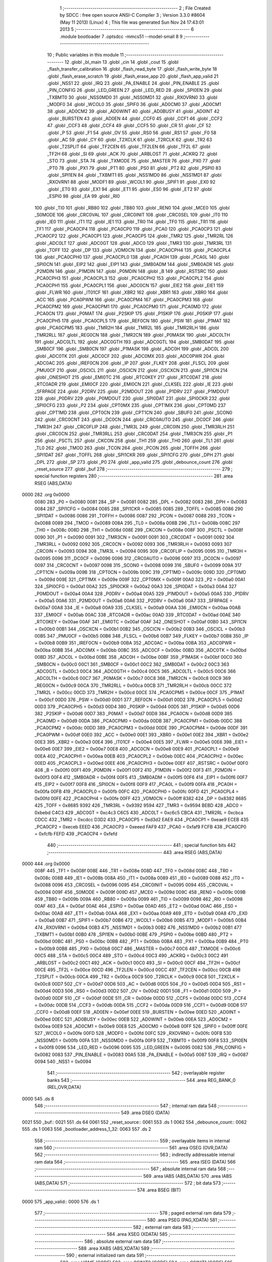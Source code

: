                               1 ;--------------------------------------------------------
                              2 ; File Created by SDCC : free open source ANSI-C Compiler
                              3 ; Version 3.3.0 #8604 (May 11 2013) (Linux)
                              4 ; This file was generated Sun Nov 24 17:43:01 2013
                              5 ;--------------------------------------------------------
                              6 	.module bootloader
                              7 	.optsdcc -mmcs51 --model-small
                              8 	
                              9 ;--------------------------------------------------------
                             10 ; Public variables in this module
                             11 ;--------------------------------------------------------
                             12 	.globl _bl_main
                             13 	.globl _cin
                             14 	.globl _cout
                             15 	.globl _flash_transfer_calibration
                             16 	.globl _flash_read_byte
                             17 	.globl _flash_write_byte
                             18 	.globl _flash_erase_scratch
                             19 	.globl _flash_erase_app
                             20 	.globl _flash_app_valid
                             21 	.globl _NSS1
                             22 	.globl _IRQ
                             23 	.globl _PA_ENABLE
                             24 	.globl _PIN_ENABLE
                             25 	.globl _PIN_CONFIG
                             26 	.globl _LED_GREEN
                             27 	.globl _LED_RED
                             28 	.globl _SPI0EN
                             29 	.globl _TXBMT0
                             30 	.globl _NSS0MD0
                             31 	.globl _NSS0MD1
                             32 	.globl _RXOVRN0
                             33 	.globl _MODF0
                             34 	.globl _WCOL0
                             35 	.globl _SPIF0
                             36 	.globl _AD0CM0
                             37 	.globl _AD0CM1
                             38 	.globl _AD0CM2
                             39 	.globl _AD0WINT
                             40 	.globl _AD0BUSY
                             41 	.globl _AD0INT
                             42 	.globl _BURSTEN
                             43 	.globl _AD0EN
                             44 	.globl _CCF0
                             45 	.globl _CCF1
                             46 	.globl _CCF2
                             47 	.globl _CCF3
                             48 	.globl _CCF4
                             49 	.globl _CCF5
                             50 	.globl _CR
                             51 	.globl _CF
                             52 	.globl _P
                             53 	.globl _F1
                             54 	.globl _OV
                             55 	.globl _RS0
                             56 	.globl _RS1
                             57 	.globl _F0
                             58 	.globl _AC
                             59 	.globl _CY
                             60 	.globl _T2XCLK
                             61 	.globl _T2RCLK
                             62 	.globl _TR2
                             63 	.globl _T2SPLIT
                             64 	.globl _TF2CEN
                             65 	.globl _TF2LEN
                             66 	.globl _TF2L
                             67 	.globl _TF2H
                             68 	.globl _SI
                             69 	.globl _ACK
                             70 	.globl _ARBLOST
                             71 	.globl _ACKRQ
                             72 	.globl _STO
                             73 	.globl _STA
                             74 	.globl _TXMODE
                             75 	.globl _MASTER
                             76 	.globl _PX0
                             77 	.globl _PT0
                             78 	.globl _PX1
                             79 	.globl _PT1
                             80 	.globl _PS0
                             81 	.globl _PT2
                             82 	.globl _PSPI0
                             83 	.globl _SPI1EN
                             84 	.globl _TXBMT1
                             85 	.globl _NSS1MD0
                             86 	.globl _NSS1MD1
                             87 	.globl _RXOVRN1
                             88 	.globl _MODF1
                             89 	.globl _WCOL1
                             90 	.globl _SPIF1
                             91 	.globl _EX0
                             92 	.globl _ET0
                             93 	.globl _EX1
                             94 	.globl _ET1
                             95 	.globl _ES0
                             96 	.globl _ET2
                             97 	.globl _ESPI0
                             98 	.globl _EA
                             99 	.globl _RI0
                            100 	.globl _TI0
                            101 	.globl _RB80
                            102 	.globl _TB80
                            103 	.globl _REN0
                            104 	.globl _MCE0
                            105 	.globl _S0MODE
                            106 	.globl _CRC0VAL
                            107 	.globl _CRC0INIT
                            108 	.globl _CRC0SEL
                            109 	.globl _IT0
                            110 	.globl _IE0
                            111 	.globl _IT1
                            112 	.globl _IE1
                            113 	.globl _TR0
                            114 	.globl _TF0
                            115 	.globl _TR1
                            116 	.globl _TF1
                            117 	.globl _PCA0CP4
                            118 	.globl _PCA0CP0
                            119 	.globl _PCA0
                            120 	.globl _PCA0CP3
                            121 	.globl _PCA0CP2
                            122 	.globl _PCA0CP1
                            123 	.globl _PCA0CP5
                            124 	.globl _TMR2
                            125 	.globl _TMR2RL
                            126 	.globl _ADC0LT
                            127 	.globl _ADC0GT
                            128 	.globl _ADC0
                            129 	.globl _TMR3
                            130 	.globl _TMR3RL
                            131 	.globl _TOFF
                            132 	.globl _DP
                            133 	.globl _VDM0CN
                            134 	.globl _PCA0CPH4
                            135 	.globl _PCA0CPL4
                            136 	.globl _PCA0CPH0
                            137 	.globl _PCA0CPL0
                            138 	.globl _PCA0H
                            139 	.globl _PCA0L
                            140 	.globl _SPI0CN
                            141 	.globl _EIP2
                            142 	.globl _EIP1
                            143 	.globl _SMB0ADM
                            144 	.globl _SMB0ADR
                            145 	.globl _P2MDIN
                            146 	.globl _P1MDIN
                            147 	.globl _P0MDIN
                            148 	.globl _B
                            149 	.globl _RSTSRC
                            150 	.globl _PCA0CPH3
                            151 	.globl _PCA0CPL3
                            152 	.globl _PCA0CPH2
                            153 	.globl _PCA0CPL2
                            154 	.globl _PCA0CPH1
                            155 	.globl _PCA0CPL1
                            156 	.globl _ADC0CN
                            157 	.globl _EIE2
                            158 	.globl _EIE1
                            159 	.globl _FLWR
                            160 	.globl _IT01CF
                            161 	.globl _XBR2
                            162 	.globl _XBR1
                            163 	.globl _XBR0
                            164 	.globl _ACC
                            165 	.globl _PCA0PWM
                            166 	.globl _PCA0CPM4
                            167 	.globl _PCA0CPM3
                            168 	.globl _PCA0CPM2
                            169 	.globl _PCA0CPM1
                            170 	.globl _PCA0CPM0
                            171 	.globl _PCA0MD
                            172 	.globl _PCA0CN
                            173 	.globl _P0MAT
                            174 	.globl _P2SKIP
                            175 	.globl _P1SKIP
                            176 	.globl _P0SKIP
                            177 	.globl _PCA0CPH5
                            178 	.globl _PCA0CPL5
                            179 	.globl _REF0CN
                            180 	.globl _PSW
                            181 	.globl _P1MAT
                            182 	.globl _PCA0CPM5
                            183 	.globl _TMR2H
                            184 	.globl _TMR2L
                            185 	.globl _TMR2RLH
                            186 	.globl _TMR2RLL
                            187 	.globl _REG0CN
                            188 	.globl _TMR2CN
                            189 	.globl _P0MASK
                            190 	.globl _ADC0LTH
                            191 	.globl _ADC0LTL
                            192 	.globl _ADC0GTH
                            193 	.globl _ADC0GTL
                            194 	.globl _SMB0DAT
                            195 	.globl _SMB0CF
                            196 	.globl _SMB0CN
                            197 	.globl _P1MASK
                            198 	.globl _ADC0H
                            199 	.globl _ADC0L
                            200 	.globl _ADC0TK
                            201 	.globl _ADC0CF
                            202 	.globl _ADC0MX
                            203 	.globl _ADC0PWR
                            204 	.globl _ADC0AC
                            205 	.globl _IREF0CN
                            206 	.globl _IP
                            207 	.globl _FLKEY
                            208 	.globl _FLSCL
                            209 	.globl _PMU0CF
                            210 	.globl _OSCICL
                            211 	.globl _OSCICN
                            212 	.globl _OSCXCN
                            213 	.globl _SPI1CN
                            214 	.globl _ONESHOT
                            215 	.globl _EMI0TC
                            216 	.globl _RTC0KEY
                            217 	.globl _RTC0DAT
                            218 	.globl _RTC0ADR
                            219 	.globl _EMI0CF
                            220 	.globl _EMI0CN
                            221 	.globl _CLKSEL
                            222 	.globl _IE
                            223 	.globl _SFRPAGE
                            224 	.globl _P2DRV
                            225 	.globl _P2MDOUT
                            226 	.globl _P1DRV
                            227 	.globl _P1MDOUT
                            228 	.globl _P0DRV
                            229 	.globl _P0MDOUT
                            230 	.globl _SPI0DAT
                            231 	.globl _SPI0CKR
                            232 	.globl _SPI0CFG
                            233 	.globl _P2
                            234 	.globl _CPT0MX
                            235 	.globl _CPT1MX
                            236 	.globl _CPT0MD
                            237 	.globl _CPT1MD
                            238 	.globl _CPT0CN
                            239 	.globl _CPT1CN
                            240 	.globl _SBUF0
                            241 	.globl _SCON0
                            242 	.globl _CRC0CNT
                            243 	.globl _DC0CN
                            244 	.globl _CRC0AUTO
                            245 	.globl _DC0CF
                            246 	.globl _TMR3H
                            247 	.globl _CRC0FLIP
                            248 	.globl _TMR3L
                            249 	.globl _CRC0IN
                            250 	.globl _TMR3RLH
                            251 	.globl _CRC0CN
                            252 	.globl _TMR3RLL
                            253 	.globl _CRC0DAT
                            254 	.globl _TMR3CN
                            255 	.globl _P1
                            256 	.globl _PSCTL
                            257 	.globl _CKCON
                            258 	.globl _TH1
                            259 	.globl _TH0
                            260 	.globl _TL1
                            261 	.globl _TL0
                            262 	.globl _TMOD
                            263 	.globl _TCON
                            264 	.globl _PCON
                            265 	.globl _TOFFH
                            266 	.globl _SPI1DAT
                            267 	.globl _TOFFL
                            268 	.globl _SPI1CKR
                            269 	.globl _SPI1CFG
                            270 	.globl _DPH
                            271 	.globl _DPL
                            272 	.globl _SP
                            273 	.globl _P0
                            274 	.globl _app_valid
                            275 	.globl _debounce_count
                            276 	.globl _reset_source
                            277 	.globl _buf
                            278 ;--------------------------------------------------------
                            279 ; special function registers
                            280 ;--------------------------------------------------------
                            281 	.area RSEG    (ABS,DATA)
   0000                     282 	.org 0x0000
                     0080   283 _P0	=	0x0080
                     0081   284 _SP	=	0x0081
                     0082   285 _DPL	=	0x0082
                     0083   286 _DPH	=	0x0083
                     0084   287 _SPI1CFG	=	0x0084
                     0085   288 _SPI1CKR	=	0x0085
                     0085   289 _TOFFL	=	0x0085
                     0086   290 _SPI1DAT	=	0x0086
                     0086   291 _TOFFH	=	0x0086
                     0087   292 _PCON	=	0x0087
                     0088   293 _TCON	=	0x0088
                     0089   294 _TMOD	=	0x0089
                     008A   295 _TL0	=	0x008a
                     008B   296 _TL1	=	0x008b
                     008C   297 _TH0	=	0x008c
                     008D   298 _TH1	=	0x008d
                     008E   299 _CKCON	=	0x008e
                     008F   300 _PSCTL	=	0x008f
                     0090   301 _P1	=	0x0090
                     0091   302 _TMR3CN	=	0x0091
                     0091   303 _CRC0DAT	=	0x0091
                     0092   304 _TMR3RLL	=	0x0092
                     0092   305 _CRC0CN	=	0x0092
                     0093   306 _TMR3RLH	=	0x0093
                     0093   307 _CRC0IN	=	0x0093
                     0094   308 _TMR3L	=	0x0094
                     0095   309 _CRC0FLIP	=	0x0095
                     0095   310 _TMR3H	=	0x0095
                     0096   311 _DC0CF	=	0x0096
                     0096   312 _CRC0AUTO	=	0x0096
                     0097   313 _DC0CN	=	0x0097
                     0097   314 _CRC0CNT	=	0x0097
                     0098   315 _SCON0	=	0x0098
                     0099   316 _SBUF0	=	0x0099
                     009A   317 _CPT1CN	=	0x009a
                     009B   318 _CPT0CN	=	0x009b
                     009C   319 _CPT1MD	=	0x009c
                     009D   320 _CPT0MD	=	0x009d
                     009E   321 _CPT1MX	=	0x009e
                     009F   322 _CPT0MX	=	0x009f
                     00A0   323 _P2	=	0x00a0
                     00A1   324 _SPI0CFG	=	0x00a1
                     00A2   325 _SPI0CKR	=	0x00a2
                     00A3   326 _SPI0DAT	=	0x00a3
                     00A4   327 _P0MDOUT	=	0x00a4
                     00A4   328 _P0DRV	=	0x00a4
                     00A5   329 _P1MDOUT	=	0x00a5
                     00A5   330 _P1DRV	=	0x00a5
                     00A6   331 _P2MDOUT	=	0x00a6
                     00A6   332 _P2DRV	=	0x00a6
                     00A7   333 _SFRPAGE	=	0x00a7
                     00A8   334 _IE	=	0x00a8
                     00A9   335 _CLKSEL	=	0x00a9
                     00AA   336 _EMI0CN	=	0x00aa
                     00AB   337 _EMI0CF	=	0x00ab
                     00AC   338 _RTC0ADR	=	0x00ac
                     00AD   339 _RTC0DAT	=	0x00ad
                     00AE   340 _RTC0KEY	=	0x00ae
                     00AF   341 _EMI0TC	=	0x00af
                     00AF   342 _ONESHOT	=	0x00af
                     00B0   343 _SPI1CN	=	0x00b0
                     00B1   344 _OSCXCN	=	0x00b1
                     00B2   345 _OSCICN	=	0x00b2
                     00B3   346 _OSCICL	=	0x00b3
                     00B5   347 _PMU0CF	=	0x00b5
                     00B6   348 _FLSCL	=	0x00b6
                     00B7   349 _FLKEY	=	0x00b7
                     00B8   350 _IP	=	0x00b8
                     00B9   351 _IREF0CN	=	0x00b9
                     00BA   352 _ADC0AC	=	0x00ba
                     00BA   353 _ADC0PWR	=	0x00ba
                     00BB   354 _ADC0MX	=	0x00bb
                     00BC   355 _ADC0CF	=	0x00bc
                     00BD   356 _ADC0TK	=	0x00bd
                     00BD   357 _ADC0L	=	0x00bd
                     00BE   358 _ADC0H	=	0x00be
                     00BF   359 _P1MASK	=	0x00bf
                     00C0   360 _SMB0CN	=	0x00c0
                     00C1   361 _SMB0CF	=	0x00c1
                     00C2   362 _SMB0DAT	=	0x00c2
                     00C3   363 _ADC0GTL	=	0x00c3
                     00C4   364 _ADC0GTH	=	0x00c4
                     00C5   365 _ADC0LTL	=	0x00c5
                     00C6   366 _ADC0LTH	=	0x00c6
                     00C7   367 _P0MASK	=	0x00c7
                     00C8   368 _TMR2CN	=	0x00c8
                     00C9   369 _REG0CN	=	0x00c9
                     00CA   370 _TMR2RLL	=	0x00ca
                     00CB   371 _TMR2RLH	=	0x00cb
                     00CC   372 _TMR2L	=	0x00cc
                     00CD   373 _TMR2H	=	0x00cd
                     00CE   374 _PCA0CPM5	=	0x00ce
                     00CF   375 _P1MAT	=	0x00cf
                     00D0   376 _PSW	=	0x00d0
                     00D1   377 _REF0CN	=	0x00d1
                     00D2   378 _PCA0CPL5	=	0x00d2
                     00D3   379 _PCA0CPH5	=	0x00d3
                     00D4   380 _P0SKIP	=	0x00d4
                     00D5   381 _P1SKIP	=	0x00d5
                     00D6   382 _P2SKIP	=	0x00d6
                     00D7   383 _P0MAT	=	0x00d7
                     00D8   384 _PCA0CN	=	0x00d8
                     00D9   385 _PCA0MD	=	0x00d9
                     00DA   386 _PCA0CPM0	=	0x00da
                     00DB   387 _PCA0CPM1	=	0x00db
                     00DC   388 _PCA0CPM2	=	0x00dc
                     00DD   389 _PCA0CPM3	=	0x00dd
                     00DE   390 _PCA0CPM4	=	0x00de
                     00DF   391 _PCA0PWM	=	0x00df
                     00E0   392 _ACC	=	0x00e0
                     00E1   393 _XBR0	=	0x00e1
                     00E2   394 _XBR1	=	0x00e2
                     00E3   395 _XBR2	=	0x00e3
                     00E4   396 _IT01CF	=	0x00e4
                     00E5   397 _FLWR	=	0x00e5
                     00E6   398 _EIE1	=	0x00e6
                     00E7   399 _EIE2	=	0x00e7
                     00E8   400 _ADC0CN	=	0x00e8
                     00E9   401 _PCA0CPL1	=	0x00e9
                     00EA   402 _PCA0CPH1	=	0x00ea
                     00EB   403 _PCA0CPL2	=	0x00eb
                     00EC   404 _PCA0CPH2	=	0x00ec
                     00ED   405 _PCA0CPL3	=	0x00ed
                     00EE   406 _PCA0CPH3	=	0x00ee
                     00EF   407 _RSTSRC	=	0x00ef
                     00F0   408 _B	=	0x00f0
                     00F1   409 _P0MDIN	=	0x00f1
                     00F2   410 _P1MDIN	=	0x00f2
                     00F3   411 _P2MDIN	=	0x00f3
                     00F4   412 _SMB0ADR	=	0x00f4
                     00F5   413 _SMB0ADM	=	0x00f5
                     00F6   414 _EIP1	=	0x00f6
                     00F7   415 _EIP2	=	0x00f7
                     00F8   416 _SPI0CN	=	0x00f8
                     00F9   417 _PCA0L	=	0x00f9
                     00FA   418 _PCA0H	=	0x00fa
                     00FB   419 _PCA0CPL0	=	0x00fb
                     00FC   420 _PCA0CPH0	=	0x00fc
                     00FD   421 _PCA0CPL4	=	0x00fd
                     00FE   422 _PCA0CPH4	=	0x00fe
                     00FF   423 _VDM0CN	=	0x00ff
                     8382   424 _DP	=	0x8382
                     8685   425 _TOFF	=	0x8685
                     9392   426 _TMR3RL	=	0x9392
                     9594   427 _TMR3	=	0x9594
                     BEBD   428 _ADC0	=	0xbebd
                     C4C3   429 _ADC0GT	=	0xc4c3
                     C6C5   430 _ADC0LT	=	0xc6c5
                     CBCA   431 _TMR2RL	=	0xcbca
                     CDCC   432 _TMR2	=	0xcdcc
                     D3D2   433 _PCA0CP5	=	0xd3d2
                     EAE9   434 _PCA0CP1	=	0xeae9
                     ECEB   435 _PCA0CP2	=	0xeceb
                     EEED   436 _PCA0CP3	=	0xeeed
                     FAF9   437 _PCA0	=	0xfaf9
                     FCFB   438 _PCA0CP0	=	0xfcfb
                     FEFD   439 _PCA0CP4	=	0xfefd
                            440 ;--------------------------------------------------------
                            441 ; special function bits
                            442 ;--------------------------------------------------------
                            443 	.area RSEG    (ABS,DATA)
   0000                     444 	.org 0x0000
                     008F   445 _TF1	=	0x008f
                     008E   446 _TR1	=	0x008e
                     008D   447 _TF0	=	0x008d
                     008C   448 _TR0	=	0x008c
                     008B   449 _IE1	=	0x008b
                     008A   450 _IT1	=	0x008a
                     0089   451 _IE0	=	0x0089
                     0088   452 _IT0	=	0x0088
                     0096   453 _CRC0SEL	=	0x0096
                     0095   454 _CRC0INIT	=	0x0095
                     0094   455 _CRC0VAL	=	0x0094
                     009F   456 _S0MODE	=	0x009f
                     009D   457 _MCE0	=	0x009d
                     009C   458 _REN0	=	0x009c
                     009B   459 _TB80	=	0x009b
                     009A   460 _RB80	=	0x009a
                     0099   461 _TI0	=	0x0099
                     0098   462 _RI0	=	0x0098
                     00AF   463 _EA	=	0x00af
                     00AE   464 _ESPI0	=	0x00ae
                     00AD   465 _ET2	=	0x00ad
                     00AC   466 _ES0	=	0x00ac
                     00AB   467 _ET1	=	0x00ab
                     00AA   468 _EX1	=	0x00aa
                     00A9   469 _ET0	=	0x00a9
                     00A8   470 _EX0	=	0x00a8
                     00B7   471 _SPIF1	=	0x00b7
                     00B6   472 _WCOL1	=	0x00b6
                     00B5   473 _MODF1	=	0x00b5
                     00B4   474 _RXOVRN1	=	0x00b4
                     00B3   475 _NSS1MD1	=	0x00b3
                     00B2   476 _NSS1MD0	=	0x00b2
                     00B1   477 _TXBMT1	=	0x00b1
                     00B0   478 _SPI1EN	=	0x00b0
                     00BE   479 _PSPI0	=	0x00be
                     00BD   480 _PT2	=	0x00bd
                     00BC   481 _PS0	=	0x00bc
                     00BB   482 _PT1	=	0x00bb
                     00BA   483 _PX1	=	0x00ba
                     00B9   484 _PT0	=	0x00b9
                     00B8   485 _PX0	=	0x00b8
                     00C7   486 _MASTER	=	0x00c7
                     00C6   487 _TXMODE	=	0x00c6
                     00C5   488 _STA	=	0x00c5
                     00C4   489 _STO	=	0x00c4
                     00C3   490 _ACKRQ	=	0x00c3
                     00C2   491 _ARBLOST	=	0x00c2
                     00C1   492 _ACK	=	0x00c1
                     00C0   493 _SI	=	0x00c0
                     00CF   494 _TF2H	=	0x00cf
                     00CE   495 _TF2L	=	0x00ce
                     00CD   496 _TF2LEN	=	0x00cd
                     00CC   497 _TF2CEN	=	0x00cc
                     00CB   498 _T2SPLIT	=	0x00cb
                     00CA   499 _TR2	=	0x00ca
                     00C9   500 _T2RCLK	=	0x00c9
                     00C8   501 _T2XCLK	=	0x00c8
                     00D7   502 _CY	=	0x00d7
                     00D6   503 _AC	=	0x00d6
                     00D5   504 _F0	=	0x00d5
                     00D4   505 _RS1	=	0x00d4
                     00D3   506 _RS0	=	0x00d3
                     00D2   507 _OV	=	0x00d2
                     00D1   508 _F1	=	0x00d1
                     00D0   509 _P	=	0x00d0
                     00DF   510 _CF	=	0x00df
                     00DE   511 _CR	=	0x00de
                     00DD   512 _CCF5	=	0x00dd
                     00DC   513 _CCF4	=	0x00dc
                     00DB   514 _CCF3	=	0x00db
                     00DA   515 _CCF2	=	0x00da
                     00D9   516 _CCF1	=	0x00d9
                     00D8   517 _CCF0	=	0x00d8
                     00EF   518 _AD0EN	=	0x00ef
                     00EE   519 _BURSTEN	=	0x00ee
                     00ED   520 _AD0INT	=	0x00ed
                     00EC   521 _AD0BUSY	=	0x00ec
                     00EB   522 _AD0WINT	=	0x00eb
                     00EA   523 _AD0CM2	=	0x00ea
                     00E9   524 _AD0CM1	=	0x00e9
                     00E8   525 _AD0CM0	=	0x00e8
                     00FF   526 _SPIF0	=	0x00ff
                     00FE   527 _WCOL0	=	0x00fe
                     00FD   528 _MODF0	=	0x00fd
                     00FC   529 _RXOVRN0	=	0x00fc
                     00FB   530 _NSS0MD1	=	0x00fb
                     00FA   531 _NSS0MD0	=	0x00fa
                     00F9   532 _TXBMT0	=	0x00f9
                     00F8   533 _SPI0EN	=	0x00f8
                     0096   534 _LED_RED	=	0x0096
                     0095   535 _LED_GREEN	=	0x0095
                     0082   536 _PIN_CONFIG	=	0x0082
                     0083   537 _PIN_ENABLE	=	0x0083
                     00A5   538 _PA_ENABLE	=	0x00a5
                     0087   539 _IRQ	=	0x0087
                     0094   540 _NSS1	=	0x0094
                            541 ;--------------------------------------------------------
                            542 ; overlayable register banks
                            543 ;--------------------------------------------------------
                            544 	.area REG_BANK_0	(REL,OVR,DATA)
   0000                     545 	.ds 8
                            546 ;--------------------------------------------------------
                            547 ; internal ram data
                            548 ;--------------------------------------------------------
                            549 	.area DSEG    (DATA)
   0021                     550 _buf::
   0021                     551 	.ds 64
   0061                     552 _reset_source::
   0061                     553 	.ds 1
   0062                     554 _debounce_count::
   0062                     555 	.ds 1
   0063                     556 _bootloader_address_1_32:
   0063                     557 	.ds 2
                            558 ;--------------------------------------------------------
                            559 ; overlayable items in internal ram 
                            560 ;--------------------------------------------------------
                            561 	.area	OSEG    (OVR,DATA)
                            562 ;--------------------------------------------------------
                            563 ; indirectly addressable internal ram data
                            564 ;--------------------------------------------------------
                            565 	.area ISEG    (DATA)
                            566 ;--------------------------------------------------------
                            567 ; absolute internal ram data
                            568 ;--------------------------------------------------------
                            569 	.area IABS    (ABS,DATA)
                            570 	.area IABS    (ABS,DATA)
                            571 ;--------------------------------------------------------
                            572 ; bit data
                            573 ;--------------------------------------------------------
                            574 	.area BSEG    (BIT)
   0000                     575 _app_valid::
   0000                     576 	.ds 1
                            577 ;--------------------------------------------------------
                            578 ; paged external ram data
                            579 ;--------------------------------------------------------
                            580 	.area PSEG    (PAG,XDATA)
                            581 ;--------------------------------------------------------
                            582 ; external ram data
                            583 ;--------------------------------------------------------
                            584 	.area XSEG    (XDATA)
                            585 ;--------------------------------------------------------
                            586 ; absolute external ram data
                            587 ;--------------------------------------------------------
                            588 	.area XABS    (ABS,XDATA)
                            589 ;--------------------------------------------------------
                            590 ; external initialized ram data
                            591 ;--------------------------------------------------------
                            592 	.area HOME    (CODE)
                            593 	.area GSINIT0 (CODE)
                            594 	.area GSINIT1 (CODE)
                            595 	.area GSINIT2 (CODE)
                            596 	.area GSINIT3 (CODE)
                            597 	.area GSINIT4 (CODE)
                            598 	.area GSINIT5 (CODE)
                            599 	.area GSINIT  (CODE)
                            600 	.area GSFINAL (CODE)
                            601 	.area CSEG    (CODE)
                            602 ;--------------------------------------------------------
                            603 ; global & static initialisations
                            604 ;--------------------------------------------------------
                            605 	.area HOME    (CODE)
                            606 	.area GSINIT  (CODE)
                            607 	.area GSFINAL (CODE)
                            608 	.area GSINIT  (CODE)
                            609 ;--------------------------------------------------------
                            610 ; Home
                            611 ;--------------------------------------------------------
                            612 	.area HOME    (CODE)
                            613 	.area HOME    (CODE)
                            614 ;--------------------------------------------------------
                            615 ; code
                            616 ;--------------------------------------------------------
                            617 	.area CSEG    (CODE)
                            618 ;------------------------------------------------------------
                            619 ;Allocation info for local variables in function 'bl_main'
                            620 ;------------------------------------------------------------
                            621 ;i                         Allocated to registers r7 
                            622 ;------------------------------------------------------------
                            623 ;	bootloader/bootloader.c:70: bl_main(void)
                            624 ;	-----------------------------------------
                            625 ;	 function bl_main
                            626 ;	-----------------------------------------
   00A3                     627 _bl_main:
                     0007   628 	ar7 = 0x07
                     0006   629 	ar6 = 0x06
                     0005   630 	ar5 = 0x05
                     0004   631 	ar4 = 0x04
                     0003   632 	ar3 = 0x03
                     0002   633 	ar2 = 0x02
                     0001   634 	ar1 = 0x01
                     0000   635 	ar0 = 0x00
                            636 ;	bootloader/bootloader.c:75: hardware_init();
   00A3 12 02 95      [24]  637 	lcall	_hardware_init
                            638 ;	bootloader/bootloader.c:80: reset_source = RSTSRC;
                            639 ;	bootloader/bootloader.c:81: if (reset_source & (1 << 1))
   00A6 E5 EF         [12]  640 	mov	a,_RSTSRC
   00A8 F5 61         [12]  641 	mov	_reset_source,a
   00AA 30 E1 03      [24]  642 	jnb	acc.1,00102$
                            643 ;	bootloader/bootloader.c:82: reset_source = 1 << 1;
   00AD 75 61 02      [24]  644 	mov	_reset_source,#0x02
   00B0                     645 00102$:
                            646 ;	bootloader/bootloader.c:85: app_valid = flash_app_valid();
   00B0 12 F8 00      [24]  647 	lcall	_flash_app_valid
   00B3 E5 82         [12]  648 	mov	a,dpl
   00B5 24 FF         [12]  649 	add	a,#0xff
   00B7 92 00         [24]  650 	mov	_app_valid,c
                            651 ;	bootloader/bootloader.c:89: debounce_count = 0;
   00B9 75 62 00      [24]  652 	mov	_debounce_count,#0x00
                            653 ;	bootloader/bootloader.c:90: for (i = 0; i < 255; i++) {
   00BC 7F FF         [12]  654 	mov	r7,#0xFF
   00BE                     655 00114$:
                            656 ;	bootloader/bootloader.c:91: if (BUTTON_BOOTLOAD == BUTTON_ACTIVE)
   00BE 20 82 02      [24]  657 	jb	_PIN_CONFIG,00104$
                            658 ;	bootloader/bootloader.c:92: debounce_count++;
   00C1 05 62         [12]  659 	inc	_debounce_count
   00C3                     660 00104$:
   00C3 8F 06         [24]  661 	mov	ar6,r7
   00C5 EE            [12]  662 	mov	a,r6
   00C6 14            [12]  663 	dec	a
                            664 ;	bootloader/bootloader.c:90: for (i = 0; i < 255; i++) {
   00C7 FF            [12]  665 	mov	r7,a
   00C8 70 F4         [24]  666 	jnz	00114$
                            667 ;	bootloader/bootloader.c:96: LED_BOOTLOADER = LED_ON;
   00CA D2 96         [12]  668 	setb	_LED_RED
                            669 ;	bootloader/bootloader.c:105: if (!(reset_source & (1 << 6)) && app_valid) {
   00CC E5 61         [12]  670 	mov	a,_reset_source
   00CE 20 E6 19      [24]  671 	jb	acc.6,00115$
   00D1 30 00 16      [24]  672 	jnb	_app_valid,00115$
                            673 ;	bootloader/bootloader.c:110: if (debounce_count < 200) {
   00D4 74 38         [12]  674 	mov	a,#0x100 - 0xC8
   00D6 25 62         [12]  675 	add	a,_debounce_count
   00D8 40 10         [24]  676 	jc	00115$
                            677 ;	bootloader/bootloader.c:113: flash_transfer_calibration();
   00DA 12 F8 9C      [24]  678 	lcall	_flash_transfer_calibration
                            679 ;	bootloader/bootloader.c:119: BOARD_FREQUENCY_REG = board_frequency;
   00DD 90 FB FE      [24]  680 	mov	dptr,#_board_frequency
   00E0 E4            [12]  681 	clr	a
   00E1 93            [24]  682 	movc	a,@a+dptr
   00E2 F5 C4         [12]  683 	mov	_ADC0GTH,a
                            684 ;	bootloader/bootloader.c:120: BOARD_BL_VERSION_REG = BL_VERSION;
   00E4 75 C3 01      [24]  685 	mov	_ADC0GTL,#0x01
                            686 ;	bootloader/bootloader.c:123: ((void (__code *)(void))FLASH_APP_START)();
   00E7 12 04 00      [24]  687 	lcall	0x0400
   00EA                     688 00115$:
                            689 ;	bootloader/bootloader.c:130: bootloader();
   00EA 12 00 EF      [24]  690 	lcall	_bootloader
   00ED 80 FB         [24]  691 	sjmp	00115$
                            692 ;------------------------------------------------------------
                            693 ;Allocation info for local variables in function 'bootloader'
                            694 ;------------------------------------------------------------
                            695 ;address                   Allocated with name '_bootloader_address_1_32'
                            696 ;c                         Allocated to registers r7 
                            697 ;count                     Allocated to registers r6 
                            698 ;i                         Allocated to registers r5 
                            699 ;------------------------------------------------------------
                            700 ;	bootloader/bootloader.c:136: bootloader(void)
                            701 ;	-----------------------------------------
                            702 ;	 function bootloader
                            703 ;	-----------------------------------------
   00EF                     704 _bootloader:
                            705 ;	bootloader/bootloader.c:143: LED_BOOTLOADER = LED_ON;
   00EF D2 96         [12]  706 	setb	_LED_RED
                            707 ;	bootloader/bootloader.c:144: c = cin();
   00F1 12 03 0D      [24]  708 	lcall	_cin
   00F4 AF 82         [24]  709 	mov	r7,dpl
                            710 ;	bootloader/bootloader.c:145: LED_BOOTLOADER = LED_OFF;
   00F6 C2 96         [12]  711 	clr	_LED_RED
                            712 ;	bootloader/bootloader.c:148: switch (c) {
   00F8 BF 21 02      [24]  713 	cjne	r7,#0x21,00205$
   00FB 80 17         [24]  714 	sjmp	00106$
   00FD                     715 00205$:
   00FD BF 22 02      [24]  716 	cjne	r7,#0x22,00206$
   0100 80 12         [24]  717 	sjmp	00106$
   0102                     718 00206$:
   0102 BF 23 02      [24]  719 	cjne	r7,#0x23,00207$
   0105 80 0D         [24]  720 	sjmp	00106$
   0107                     721 00207$:
   0107 BF 26 02      [24]  722 	cjne	r7,#0x26,00208$
   010A 80 08         [24]  723 	sjmp	00106$
   010C                     724 00208$:
   010C BF 29 02      [24]  725 	cjne	r7,#0x29,00209$
   010F 80 03         [24]  726 	sjmp	00106$
   0111                     727 00209$:
   0111 BF 31 0F      [24]  728 	cjne	r7,#0x31,00109$
                            729 ;	bootloader/bootloader.c:154: case PROTO_DEBUG:
   0114                     730 00106$:
                            731 ;	bootloader/bootloader.c:155: if (cin() != PROTO_EOC)
   0114 C0 07         [24]  732 	push	ar7
   0116 12 03 0D      [24]  733 	lcall	_cin
   0119 AE 82         [24]  734 	mov	r6,dpl
   011B D0 07         [24]  735 	pop	ar7
   011D BE 20 02      [24]  736 	cjne	r6,#0x20,00212$
   0120 80 01         [24]  737 	sjmp	00213$
   0122                     738 00212$:
   0122 22            [24]  739 	ret
   0123                     740 00213$:
                            741 ;	bootloader/bootloader.c:157: }
   0123                     742 00109$:
                            743 ;	bootloader/bootloader.c:159: switch (c) {
   0123 BF 21 00      [24]  744 	cjne	r7,#0x21,00214$
   0126                     745 00214$:
   0126 50 01         [24]  746 	jnc	00215$
   0128 22            [24]  747 	ret
   0129                     748 00215$:
   0129 EF            [12]  749 	mov	a,r7
   012A 24 CE         [12]  750 	add	a,#0xff - 0x31
   012C 50 01         [24]  751 	jnc	00216$
   012E 22            [24]  752 	ret
   012F                     753 00216$:
   012F EF            [12]  754 	mov	a,r7
   0130 24 DF         [12]  755 	add	a,#0xDF
   0132 FE            [12]  756 	mov	r6,a
   0133 24 0A         [12]  757 	add	a,#(00217$-3-.)
   0135 83            [24]  758 	movc	a,@a+pc
   0136 F5 82         [12]  759 	mov	dpl,a
   0138 EE            [12]  760 	mov	a,r6
   0139 24 15         [12]  761 	add	a,#(00218$-3-.)
   013B 83            [24]  762 	movc	a,@a+pc
   013C F5 83         [12]  763 	mov	dph,a
   013E E4            [12]  764 	clr	a
   013F 73            [24]  765 	jmp	@a+dptr
   0140                     766 00217$:
   0140 62                  767 	.db	00110$
   0141 65                  768 	.db	00111$
   0142 78                  769 	.db	00112$
   0143 84                  770 	.db	00114$
   0144 A7                  771 	.db	00117$
   0145 D1                  772 	.db	00120$
   0146 E8                  773 	.db	00121$
   0147 48                  774 	.db	00128$
   0148 7E                  775 	.db	00113$
   0149 84                  776 	.db	00134$
   014A 84                  777 	.db	00134$
   014B 84                  778 	.db	00134$
   014C 84                  779 	.db	00134$
   014D 84                  780 	.db	00134$
   014E 84                  781 	.db	00134$
   014F 7F                  782 	.db	00132$
   0150 82                  783 	.db	00133$
   0151                     784 00218$:
   0151 01                  785 	.db	00110$>>8
   0152 01                  786 	.db	00111$>>8
   0153 01                  787 	.db	00112$>>8
   0154 01                  788 	.db	00114$>>8
   0155 01                  789 	.db	00117$>>8
   0156 01                  790 	.db	00120$>>8
   0157 01                  791 	.db	00121$>>8
   0158 02                  792 	.db	00128$>>8
   0159 01                  793 	.db	00113$>>8
   015A 02                  794 	.db	00134$>>8
   015B 02                  795 	.db	00134$>>8
   015C 02                  796 	.db	00134$>>8
   015D 02                  797 	.db	00134$>>8
   015E 02                  798 	.db	00134$>>8
   015F 02                  799 	.db	00134$>>8
   0160 02                  800 	.db	00132$>>8
   0161 02                  801 	.db	00133$>>8
                            802 ;	bootloader/bootloader.c:161: case PROTO_GET_SYNC:		// sync
   0162                     803 00110$:
                            804 ;	bootloader/bootloader.c:162: break;
   0162 02 02 85      [24]  805 	ljmp	00135$
                            806 ;	bootloader/bootloader.c:164: case PROTO_GET_DEVICE:
   0165                     807 00111$:
                            808 ;	bootloader/bootloader.c:165: cout(BOARD_ID);
   0165 75 82 43      [24]  809 	mov	dpl,#0x43
   0168 12 03 03      [24]  810 	lcall	_cout
                            811 ;	bootloader/bootloader.c:166: cout(board_frequency);
   016B 90 FB FE      [24]  812 	mov	dptr,#_board_frequency
   016E E4            [12]  813 	clr	a
   016F 93            [24]  814 	movc	a,@a+dptr
   0170 F5 82         [12]  815 	mov	dpl,a
   0172 12 03 03      [24]  816 	lcall	_cout
                            817 ;	bootloader/bootloader.c:167: break;
   0175 02 02 85      [24]  818 	ljmp	00135$
                            819 ;	bootloader/bootloader.c:169: case PROTO_CHIP_ERASE:		// erase the program area
   0178                     820 00112$:
                            821 ;	bootloader/bootloader.c:170: flash_erase_app();
   0178 12 F8 36      [24]  822 	lcall	_flash_erase_app
                            823 ;	bootloader/bootloader.c:171: break;
   017B 02 02 85      [24]  824 	ljmp	00135$
                            825 ;	bootloader/bootloader.c:173: case PROTO_PARAM_ERASE:
   017E                     826 00113$:
                            827 ;	bootloader/bootloader.c:174: flash_erase_scratch();
   017E 12 F8 5D      [24]  828 	lcall	_flash_erase_scratch
                            829 ;	bootloader/bootloader.c:175: break;
   0181 02 02 85      [24]  830 	ljmp	00135$
                            831 ;	bootloader/bootloader.c:177: case PROTO_LOAD_ADDRESS:	// set address
   0184                     832 00114$:
                            833 ;	bootloader/bootloader.c:178: address = cin();
   0184 12 03 0D      [24]  834 	lcall	_cin
   0187 AE 82         [24]  835 	mov	r6,dpl
   0189 8E 63         [24]  836 	mov	_bootloader_address_1_32,r6
   018B 75 64 00      [24]  837 	mov	(_bootloader_address_1_32 + 1),#0x00
                            838 ;	bootloader/bootloader.c:179: address |= (uint16_t)cin() << 8;
   018E 12 03 0D      [24]  839 	lcall	_cin
   0191 AE 82         [24]  840 	mov	r6,dpl
   0193 8E 05         [24]  841 	mov	ar5,r6
   0195 E4            [12]  842 	clr	a
   0196 42 63         [12]  843 	orl	_bootloader_address_1_32,a
   0198 ED            [12]  844 	mov	a,r5
   0199 42 64         [12]  845 	orl	(_bootloader_address_1_32 + 1),a
                            846 ;	bootloader/bootloader.c:180: if (cin() != PROTO_EOC)
   019B 12 03 0D      [24]  847 	lcall	_cin
   019E AE 82         [24]  848 	mov	r6,dpl
   01A0 BE 20 03      [24]  849 	cjne	r6,#0x20,00219$
   01A3 02 02 85      [24]  850 	ljmp	00135$
   01A6                     851 00219$:
                            852 ;	bootloader/bootloader.c:181: goto cmd_bad;
   01A6 22            [24]  853 	ret
                            854 ;	bootloader/bootloader.c:184: case PROTO_PROG_FLASH:		// program byte
   01A7                     855 00117$:
                            856 ;	bootloader/bootloader.c:185: c = cin();
   01A7 12 03 0D      [24]  857 	lcall	_cin
   01AA AF 82         [24]  858 	mov	r7,dpl
                            859 ;	bootloader/bootloader.c:186: if (cin() != PROTO_EOC)
   01AC C0 07         [24]  860 	push	ar7
   01AE 12 03 0D      [24]  861 	lcall	_cin
   01B1 AE 82         [24]  862 	mov	r6,dpl
   01B3 D0 07         [24]  863 	pop	ar7
   01B5 BE 20 02      [24]  864 	cjne	r6,#0x20,00220$
   01B8 80 01         [24]  865 	sjmp	00221$
   01BA                     866 00220$:
   01BA 22            [24]  867 	ret
   01BB                     868 00221$:
                            869 ;	bootloader/bootloader.c:188: flash_write_byte(address++, c);
   01BB 85 63 82      [24]  870 	mov	dpl,_bootloader_address_1_32
   01BE 85 64 83      [24]  871 	mov	dph,(_bootloader_address_1_32 + 1)
   01C1 05 63         [12]  872 	inc	_bootloader_address_1_32
   01C3 E4            [12]  873 	clr	a
   01C4 B5 63 02      [24]  874 	cjne	a,_bootloader_address_1_32,00222$
   01C7 05 64         [12]  875 	inc	(_bootloader_address_1_32 + 1)
   01C9                     876 00222$:
   01C9 8F 08         [24]  877 	mov	_flash_write_byte_PARM_2,r7
   01CB 12 F8 6D      [24]  878 	lcall	_flash_write_byte
                            879 ;	bootloader/bootloader.c:189: break;
   01CE 02 02 85      [24]  880 	ljmp	00135$
                            881 ;	bootloader/bootloader.c:191: case PROTO_READ_FLASH:		// readback byte
   01D1                     882 00120$:
                            883 ;	bootloader/bootloader.c:192: c = flash_read_byte(address++);
   01D1 85 63 82      [24]  884 	mov	dpl,_bootloader_address_1_32
   01D4 85 64 83      [24]  885 	mov	dph,(_bootloader_address_1_32 + 1)
   01D7 05 63         [12]  886 	inc	_bootloader_address_1_32
   01D9 E4            [12]  887 	clr	a
   01DA B5 63 02      [24]  888 	cjne	a,_bootloader_address_1_32,00223$
   01DD 05 64         [12]  889 	inc	(_bootloader_address_1_32 + 1)
   01DF                     890 00223$:
   01DF 12 F8 97      [24]  891 	lcall	_flash_read_byte
                            892 ;	bootloader/bootloader.c:193: cout(c);
   01E2 12 03 03      [24]  893 	lcall	_cout
                            894 ;	bootloader/bootloader.c:194: break;
   01E5 02 02 85      [24]  895 	ljmp	00135$
                            896 ;	bootloader/bootloader.c:196: case PROTO_PROG_MULTI:
   01E8                     897 00121$:
                            898 ;	bootloader/bootloader.c:197: count = cin();
   01E8 12 03 0D      [24]  899 	lcall	_cin
                            900 ;	bootloader/bootloader.c:198: if (count > sizeof(buf))
   01EB E5 82         [12]  901 	mov	a,dpl
   01ED FE            [12]  902 	mov	r6,a
   01EE 24 BF         [12]  903 	add	a,#0xff - 0x40
   01F0 50 01         [24]  904 	jnc	00224$
   01F2 22            [24]  905 	ret
   01F3                     906 00224$:
                            907 ;	bootloader/bootloader.c:200: for (i = 0; i < count; i++)
   01F3 7D 00         [12]  908 	mov	r5,#0x00
   01F5                     909 00138$:
   01F5 C3            [12]  910 	clr	c
   01F6 ED            [12]  911 	mov	a,r5
   01F7 9E            [12]  912 	subb	a,r6
   01F8 50 19         [24]  913 	jnc	00124$
                            914 ;	bootloader/bootloader.c:201: buf[i] = cin();
   01FA ED            [12]  915 	mov	a,r5
   01FB 24 21         [12]  916 	add	a,#_buf
   01FD F9            [12]  917 	mov	r1,a
   01FE C0 06         [24]  918 	push	ar6
   0200 C0 05         [24]  919 	push	ar5
   0202 C0 01         [24]  920 	push	ar1
   0204 12 03 0D      [24]  921 	lcall	_cin
   0207 E5 82         [12]  922 	mov	a,dpl
   0209 D0 01         [24]  923 	pop	ar1
   020B D0 05         [24]  924 	pop	ar5
   020D D0 06         [24]  925 	pop	ar6
   020F F7            [12]  926 	mov	@r1,a
                            927 ;	bootloader/bootloader.c:200: for (i = 0; i < count; i++)
   0210 0D            [12]  928 	inc	r5
   0211 80 E2         [24]  929 	sjmp	00138$
   0213                     930 00124$:
                            931 ;	bootloader/bootloader.c:202: if (cin() != PROTO_EOC)
   0213 C0 06         [24]  932 	push	ar6
   0215 12 03 0D      [24]  933 	lcall	_cin
   0218 AD 82         [24]  934 	mov	r5,dpl
   021A D0 06         [24]  935 	pop	ar6
   021C BD 20 69      [24]  936 	cjne	r5,#0x20,00136$
                            937 ;	bootloader/bootloader.c:204: for (i = 0; i < count; i++)
   021F 7D 00         [12]  938 	mov	r5,#0x00
   0221                     939 00141$:
   0221 C3            [12]  940 	clr	c
   0222 ED            [12]  941 	mov	a,r5
   0223 9E            [12]  942 	subb	a,r6
   0224 50 5F         [24]  943 	jnc	00135$
                            944 ;	bootloader/bootloader.c:205: flash_write_byte(address++, buf[i]);
   0226 85 63 82      [24]  945 	mov	dpl,_bootloader_address_1_32
   0229 85 64 83      [24]  946 	mov	dph,(_bootloader_address_1_32 + 1)
   022C 05 63         [12]  947 	inc	_bootloader_address_1_32
   022E E4            [12]  948 	clr	a
   022F B5 63 02      [24]  949 	cjne	a,_bootloader_address_1_32,00229$
   0232 05 64         [12]  950 	inc	(_bootloader_address_1_32 + 1)
   0234                     951 00229$:
   0234 ED            [12]  952 	mov	a,r5
   0235 24 21         [12]  953 	add	a,#_buf
   0237 F9            [12]  954 	mov	r1,a
   0238 87 08         [24]  955 	mov	_flash_write_byte_PARM_2,@r1
   023A C0 06         [24]  956 	push	ar6
   023C C0 05         [24]  957 	push	ar5
   023E 12 F8 6D      [24]  958 	lcall	_flash_write_byte
   0241 D0 05         [24]  959 	pop	ar5
   0243 D0 06         [24]  960 	pop	ar6
                            961 ;	bootloader/bootloader.c:204: for (i = 0; i < count; i++)
   0245 0D            [12]  962 	inc	r5
                            963 ;	bootloader/bootloader.c:208: case PROTO_READ_MULTI:
   0246 80 D9         [24]  964 	sjmp	00141$
   0248                     965 00128$:
                            966 ;	bootloader/bootloader.c:209: count = cin();
   0248 12 03 0D      [24]  967 	lcall	_cin
   024B AE 82         [24]  968 	mov	r6,dpl
                            969 ;	bootloader/bootloader.c:210: if (cin() != PROTO_EOC)
   024D C0 06         [24]  970 	push	ar6
   024F 12 03 0D      [24]  971 	lcall	_cin
   0252 AD 82         [24]  972 	mov	r5,dpl
   0254 D0 06         [24]  973 	pop	ar6
   0256 BD 20 2F      [24]  974 	cjne	r5,#0x20,00136$
                            975 ;	bootloader/bootloader.c:212: for (i = 0; i < count; i++) {
   0259 7D 00         [12]  976 	mov	r5,#0x00
   025B                     977 00144$:
   025B C3            [12]  978 	clr	c
   025C ED            [12]  979 	mov	a,r5
   025D 9E            [12]  980 	subb	a,r6
   025E 50 25         [24]  981 	jnc	00135$
                            982 ;	bootloader/bootloader.c:213: c = flash_read_byte(address++);
   0260 85 63 82      [24]  983 	mov	dpl,_bootloader_address_1_32
   0263 85 64 83      [24]  984 	mov	dph,(_bootloader_address_1_32 + 1)
   0266 05 63         [12]  985 	inc	_bootloader_address_1_32
   0268 E4            [12]  986 	clr	a
   0269 B5 63 02      [24]  987 	cjne	a,_bootloader_address_1_32,00233$
   026C 05 64         [12]  988 	inc	(_bootloader_address_1_32 + 1)
   026E                     989 00233$:
   026E C0 06         [24]  990 	push	ar6
   0270 C0 05         [24]  991 	push	ar5
   0272 12 F8 97      [24]  992 	lcall	_flash_read_byte
                            993 ;	bootloader/bootloader.c:214: cout(c);
   0275 12 03 03      [24]  994 	lcall	_cout
   0278 D0 05         [24]  995 	pop	ar5
   027A D0 06         [24]  996 	pop	ar6
                            997 ;	bootloader/bootloader.c:212: for (i = 0; i < count; i++) {
   027C 0D            [12]  998 	inc	r5
                            999 ;	bootloader/bootloader.c:218: case PROTO_REBOOT:
   027D 80 DC         [24] 1000 	sjmp	00144$
   027F                    1001 00132$:
                           1002 ;	bootloader/bootloader.c:220: RSTSRC |= (1 << 4);
   027F 43 EF 10      [24] 1003 	orl	_RSTSRC,#0x10
                           1004 ;	bootloader/bootloader.c:222: case PROTO_DEBUG:
   0282                    1005 00133$:
                           1006 ;	bootloader/bootloader.c:224: break;
                           1007 ;	bootloader/bootloader.c:226: default:
   0282 80 01         [24] 1008 	sjmp	00135$
   0284                    1009 00134$:
                           1010 ;	bootloader/bootloader.c:227: goto cmd_bad;
                           1011 ;	bootloader/bootloader.c:228: }
   0284 22            [24] 1012 	ret
   0285                    1013 00135$:
                           1014 ;	bootloader/bootloader.c:229: sync_response();
                           1015 ;	bootloader/bootloader.c:230: cmd_bad:
                           1016 ;	bootloader/bootloader.c:231: return;
   0285 02 02 89      [24] 1017 	ljmp	_sync_response
   0288                    1018 00136$:
   0288 22            [24] 1019 	ret
                           1020 ;------------------------------------------------------------
                           1021 ;Allocation info for local variables in function 'sync_response'
                           1022 ;------------------------------------------------------------
                           1023 ;	bootloader/bootloader.c:235: sync_response(void)
                           1024 ;	-----------------------------------------
                           1025 ;	 function sync_response
                           1026 ;	-----------------------------------------
   0289                    1027 _sync_response:
                           1028 ;	bootloader/bootloader.c:237: cout(PROTO_INSYNC);	// "in sync"
   0289 75 82 12      [24] 1029 	mov	dpl,#0x12
   028C 12 03 03      [24] 1030 	lcall	_cout
                           1031 ;	bootloader/bootloader.c:238: cout(PROTO_OK);		// "OK"
   028F 75 82 10      [24] 1032 	mov	dpl,#0x10
   0292 02 03 03      [24] 1033 	ljmp	_cout
                           1034 ;------------------------------------------------------------
                           1035 ;Allocation info for local variables in function 'hardware_init'
                           1036 ;------------------------------------------------------------
                           1037 ;i                         Allocated to registers r6 r7 
                           1038 ;------------------------------------------------------------
                           1039 ;	bootloader/bootloader.c:244: hardware_init(void)
                           1040 ;	-----------------------------------------
                           1041 ;	 function hardware_init
                           1042 ;	-----------------------------------------
   0295                    1043 _hardware_init:
                           1044 ;	bootloader/bootloader.c:250: EA	 =  0x00;
   0295 C2 AF         [12] 1045 	clr	_EA
                           1046 ;	bootloader/bootloader.c:253: PCA0MD	&= ~0x40;
   0297 AF D9         [24] 1047 	mov	r7,_PCA0MD
   0299 74 BF         [12] 1048 	mov	a,#0xBF
   029B 5F            [12] 1049 	anl	a,r7
   029C F5 D9         [12] 1050 	mov	_PCA0MD,a
                           1051 ;	bootloader/bootloader.c:256: FLSCL	 =  0x40;
   029E 75 B6 40      [24] 1052 	mov	_FLSCL,#0x40
                           1053 ;	bootloader/bootloader.c:257: OSCICN	 =  0x8F;
   02A1 75 B2 8F      [24] 1054 	mov	_OSCICN,#0x8F
                           1055 ;	bootloader/bootloader.c:258: CLKSEL	 =  0x00;
   02A4 75 A9 00      [24] 1056 	mov	_CLKSEL,#0x00
                           1057 ;	bootloader/bootloader.c:261: TCON	 =  0x40;		// Timer1 on
   02A7 75 88 40      [24] 1058 	mov	_TCON,#0x40
                           1059 ;	bootloader/bootloader.c:262: TMOD	 =  0x20;		// Timer1 8-bit auto-reload
   02AA 75 89 20      [24] 1060 	mov	_TMOD,#0x20
                           1061 ;	bootloader/bootloader.c:263: CKCON	 =  0x08;		// Timer1 from SYSCLK
   02AD 75 8E 08      [24] 1062 	mov	_CKCON,#0x08
                           1063 ;	bootloader/bootloader.c:264: TH1	 =  0x96;		// 115200 bps
   02B0 75 8D 96      [24] 1064 	mov	_TH1,#0x96
                           1065 ;	bootloader/bootloader.c:267: SCON0	 =  0x12;		// enable receiver, set TX ready
   02B3 75 98 12      [24] 1066 	mov	_SCON0,#0x12
                           1067 ;	bootloader/bootloader.c:270: VDM0CN	 =  0x80;
   02B6 75 FF 80      [24] 1068 	mov	_VDM0CN,#0x80
                           1069 ;	bootloader/bootloader.c:271: for (i = 0; i < 350; i++);	// Wait 100us for initialization
   02B9 7E 5E         [12] 1070 	mov	r6,#0x5E
   02BB 7F 01         [12] 1071 	mov	r7,#0x01
   02BD                    1072 00107$:
   02BD 1E            [12] 1073 	dec	r6
   02BE BE FF 01      [24] 1074 	cjne	r6,#0xFF,00117$
   02C1 1F            [12] 1075 	dec	r7
   02C2                    1076 00117$:
   02C2 EE            [12] 1077 	mov	a,r6
   02C3 4F            [12] 1078 	orl	a,r7
   02C4 70 F7         [24] 1079 	jnz	00107$
                           1080 ;	bootloader/bootloader.c:272: RSTSRC	 =  0x06;		// enable brown out and missing clock reset sources
   02C6 75 EF 06      [24] 1081 	mov	_RSTSRC,#0x06
                           1082 ;	bootloader/bootloader.c:275: P0MDOUT	 =  0x10;		// UART Tx push-pull
   02C9 75 A4 10      [24] 1083 	mov	_P0MDOUT,#0x10
                           1084 ;	bootloader/bootloader.c:276: SFRPAGE	 =  CONFIG_PAGE;
   02CC 75 A7 0F      [24] 1085 	mov	_SFRPAGE,#0x0F
                           1086 ;	bootloader/bootloader.c:277: P0DRV	 =  0x10;		// UART TX
   02CF 75 A4 10      [24] 1087 	mov	_P0DRV,#0x10
                           1088 ;	bootloader/bootloader.c:278: SFRPAGE	 =  LEGACY_PAGE;
   02D2 75 A7 00      [24] 1089 	mov	_SFRPAGE,#0x00
                           1090 ;	bootloader/bootloader.c:279: XBR0	 =  0x01;		// UART enable
   02D5 75 E1 01      [24] 1091 	mov	_XBR0,#0x01
                           1092 ;	bootloader/bootloader.c:282: HW_INIT;
   02D8 43 D4 CF      [24] 1093 	orl	_P0SKIP,#0xCF
   02DB 43 D5 78      [24] 1094 	orl	_P1SKIP,#0x78
   02DE E5 D6         [12] 1095 	mov	a,_P2SKIP
   02E0 75 D6 FF      [24] 1096 	mov	_P2SKIP,#0xFF
   02E3 75 A7 0F      [24] 1097 	mov	_SFRPAGE,#0x0F
   02E6 43 A5 F5      [24] 1098 	orl	_P1MDOUT,#0xF5
   02E9 43 A5 F5      [24] 1099 	orl	_P1DRV,#0xF5
   02EC 43 A6 20      [24] 1100 	orl	_P2MDOUT,#0x20
   02EF 43 A6 20      [24] 1101 	orl	_P2DRV,#0x20
   02F2 75 A7 00      [24] 1102 	mov	_SFRPAGE,#0x00
   02F5 74 0F         [12] 1103 	mov	a,#0x0F
   02F7 55 E4         [12] 1104 	anl	a,_IT01CF
   02F9 44 07         [12] 1105 	orl	a,#0x07
   02FB F5 E4         [12] 1106 	mov	_IT01CF,a
   02FD C2 88         [12] 1107 	clr	_IT0
                           1108 ;	bootloader/bootloader.c:284: XBR2	 =  0x40;		// Crossbar (GPIO) enable
   02FF 75 E3 40      [24] 1109 	mov	_XBR2,#0x40
   0302 22            [24] 1110 	ret
                           1111 	.area CSEG    (CODE)
                           1112 	.area CONST   (CODE)
                           1113 	.area CABS    (ABS,CODE)
